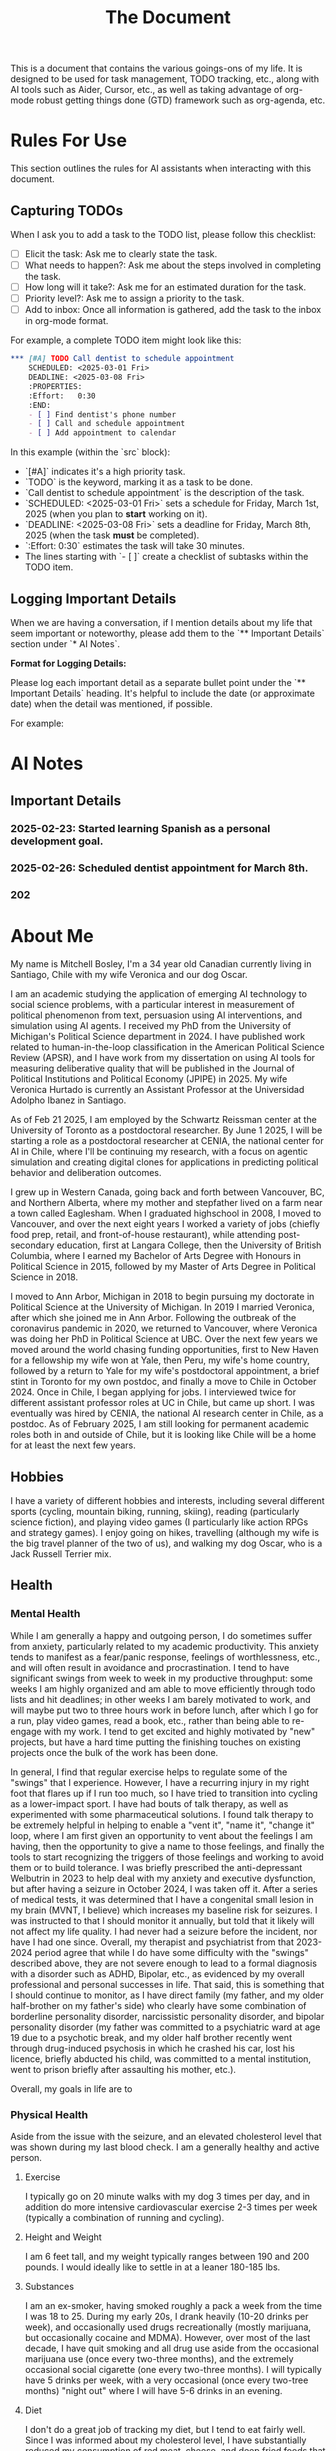 #+title: The Document

This is a document that contains the various goings-ons of my life. It is
designed to be used for task management, TODO tracking, etc., along with AI
tools such as Aider, Cursor, etc., as well as taking advantage of org-mode
robust getting things done (GTD) framework such as org-agenda, etc.

* Rules For Use
This section outlines the rules for AI assistants when interacting with this
document.

** Capturing TODOs
When I ask you to add a task to the TODO list, please follow this checklist:

- [ ] Elicit the task: Ask me to clearly state the task.
- [ ] What needs to happen?: Ask me about the steps involved in completing the task.
- [ ] How long will it take?: Ask me for an estimated duration for the task.
- [ ] Priority level?: Ask me to assign a priority to the task.
- [ ] Add to inbox: Once all information is gathered, add the task to the inbox in org-mode format.

For example, a complete TODO item might look like this:

#+begin_src org
*** [#A] TODO Call dentist to schedule appointment
    SCHEDULED: <2025-03-01 Fri>
    DEADLINE: <2025-03-08 Fri>
    :PROPERTIES:
    :Effort:   0:30
    :END:
    - [ ] Find dentist's phone number
    - [ ] Call and schedule appointment
    - [ ] Add appointment to calendar
#+end_src

In this example (within the `src` block):
- `[#A]` indicates it's a high priority task.
- `TODO` is the keyword, marking it as a task to be done.
- `Call dentist to schedule appointment` is the description of the task.
- `SCHEDULED: <2025-03-01 Fri>` sets a schedule for Friday, March 1st, 2025 (when you plan to *start* working on it).
- `DEADLINE: <2025-03-08 Fri>` sets a deadline for Friday, March 8th, 2025 (when the task *must* be completed).
- `:Effort:   0:30` estimates the task will take 30 minutes.
- The lines starting with `- [ ]` create a checklist of subtasks within the TODO item.

** Logging Important Details
When we are having a conversation, if I mention details about my life that seem
important or noteworthy, please add them to the `** Important Details` section
under `* AI Notes`.

**Format for Logging Details:**

Please log each important detail as a separate bullet point under the `** Important Details` heading.  It's helpful to include the date (or approximate date) when the detail was mentioned, if possible.

For example:

* AI Notes
** Important Details
*** 2025-02-23: Started learning Spanish as a personal development goal.
*** 2025-02-26:  Scheduled dentist appointment for March 8th.
*** 202

* About Me
My name is Mitchell Bosley, I'm a 34 year old Canadian currently living in
Santiago, Chile with my wife Veronica and our dog Oscar.

I am an academic studying the application of emerging AI technology to social
science problems, with a particular interest in measurement of political
phenomenon from text, persuasion using AI interventions, and simulation using AI
agents. I received my PhD from the University of Michigan's Political Science
department in 2024. I have published work related to human-in-the-loop
classification in the American Political Science Review (APSR), and I have work
from my dissertation on using AI tools for measuring deliberative quality that
will be published in the Journal of Political Institutions and Political Economy
(JPIPE) in 2025. My wife Veronica Hurtado is currently an Assistant Professor at
the Universidad Adolpho Ibanez in Santiago.

As of Feb 21 2025, I am employed by the Schwartz Reissman center at the
University of Toronto as a postdoctoral researcher. By June 1 2025, I will be
starting a role as a postdoctoral researcher at CENIA, the national center for
AI in Chile, where I'll be continuing my research, with a focus on agentic
simulation and creating digital clones for applications in predicting political
behavior and deliberation outcomes.

I grew up in Western Canada, going back and forth between Vancouver, BC, and
Northern Alberta, where my mother and stepfather lived on a farm near a town
called Eaglesham. When I graduated highschool in 2008, I moved to Vancouver, and
over the next eight years I worked a variety of jobs (chiefly food prep, retail,
and front-of-house restaurant), while attending post-secondary education, first
at Langara College, then the University of British Columbia, where I earned my
Bachelor of Arts Degree with Honours in Political Science in 2015, followed by
my Master of Arts Degree in Political Science in 2018.

I moved to Ann Arbor, Michigan in 2018 to begin pursuing my doctorate in
Political Science at the University of Michigan. In 2019 I married Veronica,
after which she joined me in Ann Arbor. Following the outbreak of the
coronavirus pandemic in 2020, we returned to Vancouver, where Veronica was doing
her PhD in Political Science at UBC. Over the next few years we moved around the
world chasing funding opportunities, first to New Haven for a fellowship my wife
won at Yale, then Peru, my wife's home country, followed by a return to Yale for
my wife's postdoctoral appointment, a brief stint in Toronto for my own postdoc,
and finally a move to Chile in October 2024. Once in Chile, I began applying for
jobs. I interviewed twice for different assistant professor roles at UC in
Chile, but came up short. I was eventually was hired by CENIA, the national AI
research center in Chile, as a postdoc. As of February 2025, I am still looking
for permanent academic roles both in and outside of Chile, but it is looking
like Chile will be a home for at least the next few years.

** Hobbies
I have a variety of different hobbies and interests, including several different
sports (cycling, mountain biking, running, skiing), reading (particularly
science fiction), and playing video games (I particularly like action RPGs and
strategy games). I enjoy going on hikes, travelling (although my wife is the big
travel planner of the two of us), and walking my dog Oscar, who is a Jack
Russell Terrier mix.

** Health
*** Mental Health
While I am generally a happy and outgoing person, I do sometimes suffer from
anxiety, particularly related to my academic productivity. This anxiety tends to
manifest as a fear/panic response, feelings of worthlessness, etc., and will
often result in avoidance and procrastination. I tend to have significant swings
from week to week in my productive throughput: some weeks I am highly organized
and am able to move efficiently through todo lists and hit deadlines; in other
weeks I am barely motivated to work, and will maybe put two to three hours work
in before lunch, after which I go for a run, play video games, read a book,
etc., rather than being able to re-engage with my work. I tend to get excited
and highly motivated by "new" projects, but have a hard time putting the
finishing touches on existing projects once the bulk of the work has been done.

In general, I find that regular exercise helps to regulate some of the "swings"
that I experience. However, I have a recurring injury in my right foot that
flares up if I run too much, so I have tried to transition into cycling as a
lower-impact sport. I have had bouts of talk therapy, as well as experimented
with some pharmaceutical solutions. I found talk therapy to be extremely helpful
in helping to enable a "vent it", "name it", "change it" loop, where I am first
given an opportunity to vent about the feelings I am having, then the
opportunity to give a name to those feelings, and finally the tools to start
recognizing the triggers of those feelings and working to avoid them or to build
tolerance. I was briefly prescribed the anti-depressant Welbutrin in 2023 to
help deal with my anxiety and executive dysfunction, but after having a seizure
in October 2024, I was taken off it. After a series of medical tests, it was
determined that I have a congenital small lesion in my brain (MVNT, I believe)
which increases my baseline risk for seizures. I was instructed to that I should
monitor it annually, but told that it likely will not affect my life quality. I
had never had a seizure before the incident, nor have I had one since. Overall,
my therapist and psychiatrist from that 2023-2024 period agree that while I do
have some difficulty with the "swings" described above, they are not severe
enough to lead to a formal diagnosis with a disorder such as ADHD, Bipolar,
etc., as evidenced by my overall professional and personal successes in life.
That said, this is something that I should continue to monitor, as I have direct
family (my father, and my older half-brother on my father's side) who clearly
have some combination of borderline personality disorder, narcissistic
personality disorder, and bipolar personality disorder (my father was committed
to a psychiatric ward at age 19 due to a psychotic break, and my older half
brother recently went through drug-induced psychosis in which he crashed his
car, lost his licence, briefly abducted his child, was committed to a mental
institution, went to prison briefly after assaulting his mother, etc.).

Overall, my goals in life are to

*** Physical Health
Aside from the issue with the seizure, and an elevated cholesterol level that
was shown during my last blood check. I am a generally healthy and active
person.
**** Exercise
I typically go on 20 minute walks with my dog 3 times per day, and in
addition do more intensive cardiovascular exercise 2-3 times per week (typically
a combination of running and cycling).
**** Height and Weight
I am 6 feet tall, and my weight typically ranges between 190 and 200 pounds. I
would ideally like to settle in at a leaner 180-185 lbs.
**** Substances
I am an ex-smoker, having smoked roughly a pack a week from the time I was 18
to 25. During my early 20s, I drank heavily (10-20 drinks per week), and
occasionally used drugs recreationally (mostly marijuana, but occasionally
cocaine and MDMA). However, over most of the last decade, I have quit smoking
and all drug use aside from the occasional marijuana use (once every two-three
months), and the extremely occasional social cigarette (one every two-three
months). I will typically have 5 drinks per week, with a very occasional (once
every two-tree months) "night out" where I will have 5-6 drinks in an evening.
**** Diet
I don't do a great job of tracking my diet, but I tend to eat fairly well. Since
I was informed about my cholesterol level, I have substantially reduced my
consumption of red meat, cheese, and deep fried foods that are high in
unsaturated fats. I try to have well rounded meals that are low in fat and heavy
in vegetables. That said, sometimes (especially when travelling or extremely
busy) I lapse into less healthy eating patterns.


** My Goals
*** 2025 Goals
I have several goals related to my career, health, marriage, and family for 2025:
1. I want to solidify my current situation professionally within the next
   calendar year, either by finding a permanent job as a
   researcher/consultant/data scientist, or by securing a tenure track Assistant
   Professor position. I would like to avoid being separated from my wife if at
   all possible, so that means I'll likely have to find that stability in Chile,
   or get a job that pays me well enough that my wife is willing to leave her
   job to accompany me. Given the traction that I've already gotten in the
   Chilean job market (shortlisted for both TT jobs I applied to, and
   successfully got the postdoc), I think that this is achievable if I stick to
   it, and even moreso since my postdoc may turn into a permanent researcher
   position.
2. I want to get back on track with my mental health. After major gains from
   2023 to mid 2024 due to access to a very cushy health care plan at Yale, I've
   backslid a bit in terms of my emotional regulation. To be fair, this might
   have something to do with the difficulties of the academic job market, where
   I received a lot of rejection, and from moving twice within a six month
   period. I'm hoping that stability in Chile over the next couple years can
   help me in this regard.
3. I want to keep up my regular exercise habit and avoid injury. I typically
   tend to go all out with a sport until I get a minor injury, after which I
   fall off. I want to build up a better strength training regime to help me
   with a chronic muscle imbalance in my right hip, which I think it directly
   related to the running injuries I pick up.
4. I want to get to a steady weight range of 185-190, down from my current range
   of 195-200. Part of this is just being a bit more careful with my eating
   habits, as well as keeping up my exercise. I also need to get my bloodwork
   done.
5. I'm several years behind on my US and Canadian taxes, and I desperately need
   to normalize this situation for this upcoming tax season. This is a major
   priority. I need to have this paperwork done for April, when I go to Chicago
   for a conference, so that I can mail off the appropriate paperwork.
6. My marriage with my wife is very strong, but I want to make sure that I'm
   putting the work in to keep it that way. This mean active listening, being
   proactive about making plans, etc.
7. I want to get my wife pregnant. We've been trying for about 6 months, and
   nothing has happened yet, so I think that it's time that I get my sperm
   checked. If we need to have IVF, then we need to start budgeting for that.
* Journaling
** Weekly Notes
*** 2025
**** Week 7 (February 17th)
***** Plan for the Week
***** Reflection
* Productivity
** Inbox
*** [#A] TODO Debug analysis script for AI persuasion paper
    SCHEDULED: <2025-02-26 Mon>
    :PROPERTIES:
    :Effort:   3:00
    :END:
** Research
*** Projects
**** Measurement
***** Colonial India Legislature
****** Action Items
****** Meetings
****** Notes
***** JPIPE Deliberative Quality
****** Action Items
****** Meetings
****** Notes
***** Congress Bills Deliberation
****** Action Items
****** Meetings
****** Notes
**** Simulation
***** Canada Electorate Simulation
****** Action Items
****** Meetings
****** Notes
***** Saga
****** Action Items
****** Meetings
****** Notes
**** Persuasion
***** Moral Foundations Persuasion
****** Action Items
****** Meetings
****** Notes
**** AI Literacy
***** US AI Literacy and Teaching Apps
****** Action Items
****** Meetings
****** Notes
** Work
*** Schwartz-Reissman Postdoc
**
** Personal Development
*** Learning Spanish
